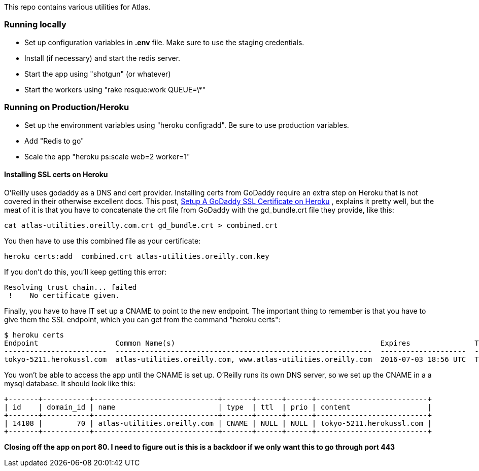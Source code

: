 This repo contains various utilities for Atlas.  


=== Running locally

* Set up configuration variables in *.env* file.  Make sure to use the staging credentials.
* Install (if necessary) and start the redis server.
* Start the app using "shotgun" (or whatever)
* Start the workers using "rake resque:work QUEUE=\*"

=== Running on Production/Heroku

* Set up the environment variables using "heroku config:add".  Be sure to use production variables.
* Add "Redis to go"
* Scale the app "heroku ps:scale web=2 worker=1"


==== Installing SSL certs on Heroku

O'Reilly uses godaddy as a DNS and cert provider.  Installing certs from GoDaddy require an extra step on Heroku that is not covered in their otherwise excellent docs.  This post, link:http://www.bendytree.com/tips/Setup-A-GoDaddy-SSL-Certificate-on-Heroku[Setup A GoDaddy SSL Certificate on Heroku] , explains it pretty well, but the meat of it is that you have to concatenate the crt file from GoDaddy with the gd_bundle.crt file they provide, like this:

----
cat atlas-utilities.oreilly.com.crt gd_bundle.crt > combined.crt
----

You then have to use this combined file as your certificate:

----
heroku certs:add  combined.crt atlas-utilities.oreilly.com.key
----

If you don't do this, you'll keep getting this error:

----
Resolving trust chain... failed
 !    No certificate given.
----

Finally, you have to have IT set up a CNAME to point to the new endpoint.  The important thing to remember is that you have to give them the SSL endpoint, which you can get from the command "heroku certs":

----
$ heroku certs
Endpoint                  Common Name(s)                                                Expires               Trusted
------------------------  ------------------------------------------------------------  --------------------  -------
tokyo-5211.herokussl.com  atlas-utilities.oreilly.com, www.atlas-utilities.oreilly.com  2016-07-03 18:56 UTC  True
----

You won't be able to access the app until the CNAME is set up.  O'Reilly runs its own DNS server, so we set up the CNAME in a a mysql database.  It should look like this:

----
+-------+-----------+-----------------------------+-------+------+------+--------------------------+
| id    | domain_id | name                        | type  | ttl  | prio | content                  |
+-------+-----------+-----------------------------+-------+------+------+--------------------------+
| 14108 |        70 | atlas-utilities.oreilly.com | CNAME | NULL | NULL | tokyo-5211.herokussl.com |
+-------+-----------+-----------------------------+-------+------+------+--------------------------+
----

*Closing off the app on port 80.   I need to figure out is this is a backdoor if we only want this to go through port 443*
